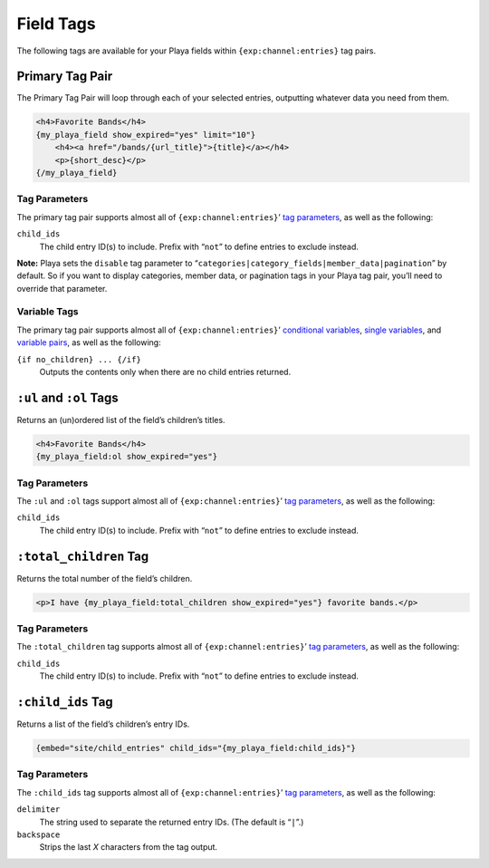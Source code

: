 Field Tags
==========

The following tags are available for your Playa fields within ``{exp:channel:entries}`` tag pairs.

Primary Tag Pair
----------------

The Primary Tag Pair will loop through each of your selected entries, outputting whatever data you need from them.

.. code-block:: html

    <h4>Favorite Bands</h4>
    {my_playa_field show_expired="yes" limit="10"}
        <h4><a href="/bands/{url_title}">{title}</a></h4>
        <p>{short_desc}</p>
    {/my_playa_field}

Tag Parameters
~~~~~~~~~~~~~~

The primary tag pair supports almost all of ``{exp:channel:entries}``’ `tag parameters <http://ellislab.com/expressionengine/user-guide/modules/channel/channel_entries.html#parameters>`_, as well as the following:

``child_ids``
    The child entry ID(s) to include. Prefix with “``not``” to define entries to exclude instead.

**Note:** Playa sets the ``disable`` tag parameter to “``categories|category_fields|member_data|pagination``” by default. So if you want to display categories, member data, or pagination tags in your Playa tag pair, you’ll need to override that parameter.

Variable Tags
~~~~~~~~~~~~~

The primary tag pair supports almost all of ``{exp:channel:entries}``’ `conditional variables <http://ellislab.com/expressionengine/user-guide/modules/channel/channel_entries.html#conditional-variables>`_, `single variables <http://ellislab.com/expressionengine/user-guide/modules/channel/channel_entries.html#single-variables>`_, and `variable pairs <http://ellislab.com/expressionengine/user-guide/modules/channel/channel_entries.html#variable-pairs>`_, as well as the following:

``{if no_children} ... {/if}``
    Outputs the contents only when there are no child entries returned.


``:ul`` and ``:ol`` Tags
------------------------

Returns an (un)ordered list of the field’s children’s titles.

.. code-block:: html

    <h4>Favorite Bands</h4>
    {my_playa_field:ol show_expired="yes"}

Tag Parameters
~~~~~~~~~~~~~~

The ``:ul`` and ``:ol`` tags support almost all of ``{exp:channel:entries}``’ `tag parameters <http://ellislab.com/expressionengine/user-guide/modules/channel/channel_entries.html#parameters>`_, as well as the following:

``child_ids``
    The child entry ID(s) to include. Prefix with “``not``” to define entries to exclude instead.


``:total_children`` Tag
-----------------------

Returns the total number of the field’s children.

.. code-block:: html

    <p>I have {my_playa_field:total_children show_expired="yes"} favorite bands.</p>

Tag Parameters
~~~~~~~~~~~~~~

The ``:total_children`` tag supports almost all of ``{exp:channel:entries}``’ `tag parameters <http://ellislab.com/expressionengine/user-guide/modules/channel/channel_entries.html#parameters>`_, as well as the following:

``child_ids``
    The child entry ID(s) to include. Prefix with “``not``” to define entries to exclude instead.


``:child_ids`` Tag
------------------

Returns a list of the field’s children’s entry IDs.

.. code-block:: html

    {embed="site/child_entries" child_ids="{my_playa_field:child_ids}"}

Tag Parameters
~~~~~~~~~~~~~~

The ``:child_ids`` tag supports almost all of ``{exp:channel:entries}``’ `tag parameters <http://ellislab.com/expressionengine/user-guide/modules/channel/channel_entries.html#parameters>`_, as well as the following:

``delimiter``
    The string used to separate the returned entry IDs. (The default is “``|``”.)

``backspace``
    Strips the last *X* characters from the tag output.
